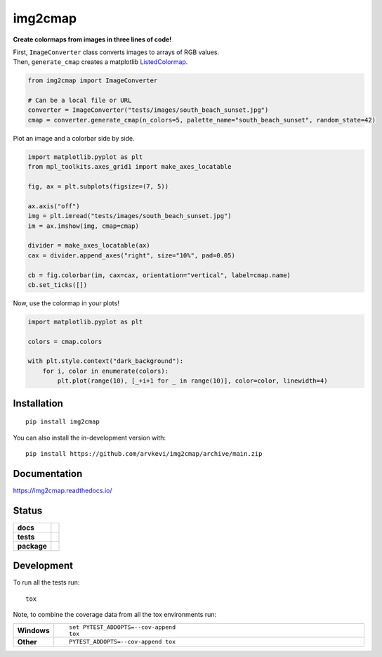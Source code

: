 ========
img2cmap
========

**Create colormaps from images in three lines of code!**

| First, ``ImageConverter`` class converts images to arrays of RGB values.
| Then, ``generate_cmap`` creates a matplotlib `ListedColormap <https://matplotlib.org/stable/api/_as_gen/matplotlib.colors.ListedColormap.html#matplotlib-colors-listedcolormap>`_.

.. code-block:: python3

    from img2cmap import ImageConverter

    # Can be a local file or URL
    converter = ImageConverter("tests/images/south_beach_sunset.jpg")
    cmap = converter.generate_cmap(n_colors=5, palette_name="south_beach_sunset", random_state=42)


Plot an image and a colorbar side by side.

.. code-block:: python3

    import matplotlib.pyplot as plt
    from mpl_toolkits.axes_grid1 import make_axes_locatable

    fig, ax = plt.subplots(figsize=(7, 5))

    ax.axis("off")
    img = plt.imread("tests/images/south_beach_sunset.jpg")
    im = ax.imshow(img, cmap=cmap)

    divider = make_axes_locatable(ax)
    cax = divider.append_axes("right", size="10%", pad=0.05)

    cb = fig.colorbar(im, cax=cax, orientation="vertical", label=cmap.name)
    cb.set_ticks([])

.. image:: images/colorbar.png
    :align: center

Now, use the colormap in your plots!

.. code-block:: python3

    import matplotlib.pyplot as plt

    colors = cmap.colors

    with plt.style.context("dark_background"):
        for i, color in enumerate(colors):
            plt.plot(range(10), [_+i+1 for _ in range(10)], color=color, linewidth=4)

.. image:: images/img2cmap_demo.png
    :align: center


Installation
============

::

    pip install img2cmap

You can also install the in-development version with::

    pip install https://github.com/arvkevi/img2cmap/archive/main.zip


Documentation
=============


https://img2cmap.readthedocs.io/


Status
======


.. start-badges

.. list-table::
    :stub-columns: 1

    * - docs
      - |docs|
    * - tests
      - | |github-actions|
        | |codecov|
    * - package
      - | |version| |wheel| |supported-versions| |supported-implementations|
.. |docs| image:: https://readthedocs.org/projects/img2cmap/badge/?style=flat
    :target: https://img2cmap.readthedocs.io/
    :alt: Documentation Status

.. |github-actions| image:: https://github.com/arvkevi/img2cmap/actions/workflows/github-actions.yml/badge.svg
    :alt: GitHub Actions Build Status
    :target: https://github.com/arvkevi/img2cmap/actions

.. |codecov| image:: https://codecov.io/gh/arvkevi/img2cmap/branch/main/graphs/badge.svg?branch=main
    :alt: Coverage Status
    :target: https://codecov.io/github/arvkevi/img2cmap

.. |version| image:: https://img.shields.io/pypi/v/img2cmap.svg
    :alt: PyPI Package latest release
    :target: https://pypi.org/project/img2cmap

.. |wheel| image:: https://img.shields.io/pypi/wheel/img2cmap.svg
    :alt: PyPI Wheel
    :target: https://pypi.org/project/img2cmap

.. |supported-versions| image:: https://img.shields.io/pypi/pyversions/img2cmap.svg
    :alt: Supported versions
    :target: https://pypi.org/project/img2cmap

.. |supported-implementations| image:: https://img.shields.io/pypi/implementation/img2cmap.svg
    :alt: Supported implementations
    :target: https://pypi.org/project/img2cmap



.. end-badges


Development
===========

To run all the tests run::

    tox

Note, to combine the coverage data from all the tox environments run:

.. list-table::
    :widths: 10 90
    :stub-columns: 1

    - - Windows
      - ::

            set PYTEST_ADDOPTS=--cov-append
            tox

    - - Other
      - ::

            PYTEST_ADDOPTS=--cov-append tox
